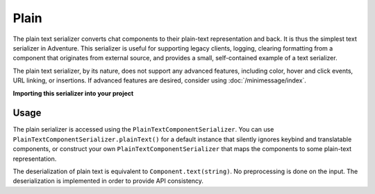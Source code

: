 =====
Plain
=====

The plain text serializer converts chat components to their plain-text representation
and back. It is thus the simplest text serializer in Adventure. This serializer is
useful for supporting legacy clients, logging, clearing formatting from a component that
originates from external source, and provides a small, self-contained example of a
text serializer.

The plain text serializer, by its nature, does not support any advanced features, including
color, hover and click events, URL linking, or insertions. If advanced features are desired,
consider using :doc:`/minimessage/index`.

**Importing this serializer into your project**

.. tabs::

   .. group-tab:: Maven

      .. code:: xml

         <dependency>
            <groupId>net.kyori</groupId>
            <artifactId>adventure-text-serializer-plain</artifactId>
            <version>4.7.0</version>
         </dependency>

   .. group-tab:: Gradle (Groovy)

      .. code:: groovy

         dependencies {
            implementation "net.kyori:adventure-text-serializer-plain:4.7.0"
         }


   .. group-tab:: Gradle (Kotlin)

      .. code:: kotlin

         dependencies {
            implementation("net.kyori:adventure-text-serializer-plain:4.7.0")
         }

Usage
-----

The plain serializer is accessed using the ``PlainTextComponentSerializer``. You can
use ``PlainTextComponentSerializer.plainText()`` for a default instance that silently ignores
keybind and translatable components, or construct your own ``PlainTextComponentSerializer``
that maps the components to some plain-text representation.

The deserialization of plain text is equivalent to ``Component.text(string)``. No
preprocessing is done on the input. The deserialization is implemented in order to provide
API consistency.
